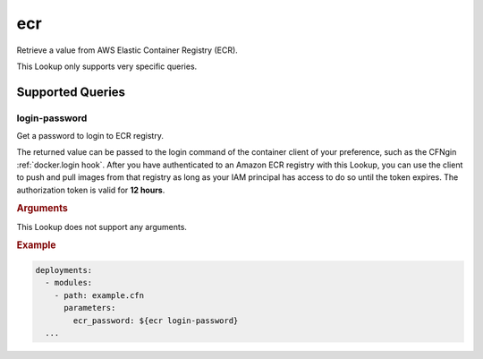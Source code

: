 .. _ecr lookup:
.. _ecr-lookup:

###
ecr
###

Retrieve a value from AWS Elastic Container Registry (ECR).

This Lookup only supports very specific queries.


.. versionadded:: 1.18.0



*****************
Supported Queries
*****************

login-password
==============

Get a password to login to ECR registry.

The returned value can be passed to the login command of the container client of your preference, such as the CFNgin :ref:`docker.login hook`.
After you have authenticated to an Amazon ECR registry with this Lookup, you can use the client to push and pull images from that registry as long as your IAM principal has access to do so until the token expires.
The authorization token is valid for **12 hours**.

.. rubric:: Arguments

This Lookup does not support any arguments.

.. rubric:: Example
.. code-block:: yaml

  deployments:
    - modules:
      - path: example.cfn
        parameters:
          ecr_password: ${ecr login-password}
    ...
